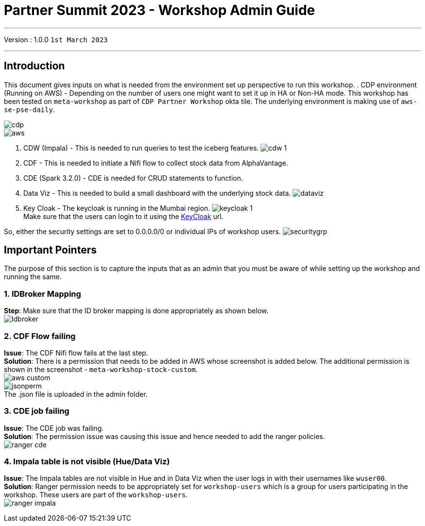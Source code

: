 = Partner Summit 2023 - Workshop Admin Guide

'''

Version : 1.0.0 `1st March 2023` +

'''
== Introduction

This document gives inputs on what is needed from the environment set up perspective to run this workshop.
. CDP environment (Running on AWS) - Depending on the number of users one might want to set it up in HA or Non-HA mode. This workshop has been tested on `meta-workshop` as part of `CDP Partner Workshop` okta tile. The underlying environment is making use of `aws-se-pse-daily`.

image:images/admin/cdp.PNG[]  +
image:images/admin/aws.PNG[]  +

. CDW (Impala) - This is needed to run queries to test the iceberg features. 
image:images/admin/cdw-1.PNG[]  +

. CDF - This is needed to initiate a Nifi flow to collect stock data from AlphaVantage.

. CDE (Spark 3.2.0) - CDE is needed for CRUD statements to function.

. Data Viz - This is needed to build a small dashboard with the underlying stock data.
image:images/admin/dataviz.PNG[]  +

. Key Cloak - The keycloak is running in the Mumbai region. 
image:images/admin/keycloak-1.PNG[]  +
Make sure that the users can login to it using the http://3.109.161.118/auth/realms/workshop/protocol/saml/clients/samlclient[KeyCloak] url. +

So, either the security settings are set to 0.0.0.0/0 or individual IPs of workshop users.
image:images/admin/securitygrp.PNG[]  +

== Important Pointers

The purpose of this section is to capture the inputs that as an admin that you must be aware of while setting up the workshop and running the same.

=== 1. IDBroker Mapping
*Step*: Make sure that the ID broker mapping is done appropriately as shown below. +
image:images/admin/Idbroker.PNG[]  +

=== 2. CDF Flow failing
*Issue*: The CDF Nifi flow fails at the last step. +
*Solution*: There is a permission that needs to be added in AWS whose screenshot is added below. The additional permission is shown in the screenshot - `meta-workshop-stock-custom`. +
image:images/admin/aws-custom.PNG[]  +
image:images/admin/jsonperm.PNG[]  +
The .json file is uploaded in the admin folder. 

=== 3. CDE job failing 
*Issue*: The CDE job was failing. +
*Solution*: The permission issue was causing this issue and hence needed to add the ranger policies. +
image:images/admin/ranger-cde.PNG[]  +


=== 4. Impala table is not visible (Hue/Data Viz)
*Issue*: The Impala tables are not visible in Hue and in Data Viz when the user logs in with their usernames like `wuser00`. +
*Solution*: Ranger permission needs to be appropriately set for `workshop-users` which is a group for users participating in the workshop. These users are part of the `workshop-users`. +
image:images/admin/ranger-impala.PNG[]  +
